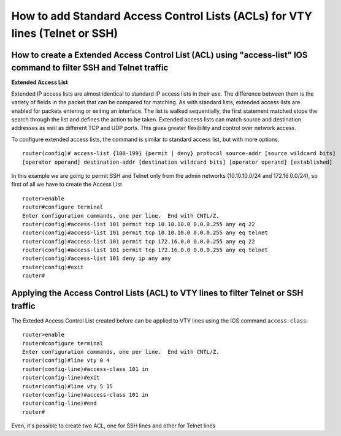 How to add Standard Access Control Lists (ACLs) for VTY lines (Telnet or SSH)
=============================================================================

How to create a Extended Access Control List (ACL) using "access-list" IOS command to filter SSH and Telnet traffic
-------------------------------------------------------------------------------------------------------------------

**Extended Access List**

Extended IP access lists are almost identical to standard IP access lists in their use.
The difference between them is the variety of fields in the packet that can be compared for matching.
As with standard lists, extended access lists are enabled for packets entering or exiting an interface.
The list is walked sequentially, the first statement matched stops the search through the list and defines
the action to be taken. Extended access lists can match source and destination addresses as well as different TCP
and UDP ports. This gives greater flexibility and control over network access.

To configure extended access lists, the command is similar to standard access list, but with more options.

::

    router(config)# access-list {100-199} {permit | deny} protocol source-addr [source wildcard bits]
    [operator operand] destination-addr [destination wildcard bits] [operator operand] [established]


In this example we are going to permit SSH and Telnet only from the admin networks (10.10.10.0/24 and
172.16.0.0/24), so first of all we have to create the Access List

::

    router>enable
    router#configure terminal
    Enter configuration commands, one per line.  End with CNTL/Z.
    router(config)#access-list 101 permit tcp 10.10.10.0 0.0.0.255 any eq 22
    router(config)#access-list 101 permit tcp 10.10.10.0 0.0.0.255 any eq telnet
    router(config)#access-list 101 permit tcp 172.16.0.0 0.0.0.255 any eq 22
    router(config)#access-list 101 permit tcp 172.16.0.0 0.0.0.255 any eq telnet
    router(config)#access-list 101 deny ip any any
    router(config)#exit
    router#


Applying the Access Control Lists (ACL) to VTY lines to filter Telnet or SSH traffic
------------------------------------------------------------------------------------

The Exteded Access Control List created before can be applied to VTY lines using the IOS command ``access-class``:

::

    router>enable
    router#configure terminal
    Enter configuration commands, one per line.  End with CNTL/Z.
    router(config)#line vty 0 4
    router(config-line)#access-class 101 in
    router(config-line)#exit
    router(config)#line vty 5 15
    router(config-line)#access-class 101 in
    router(config-line)#end
    router#

Even, it's possible to create two ACL, one for SSH lines and other for Telnet lines

